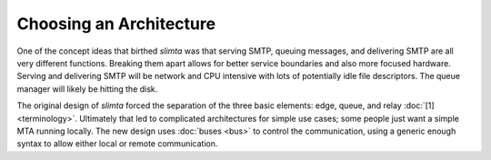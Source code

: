 
Choosing an Architecture
========================

One of the concept ideas that birthed *slimta* was that serving SMTP, queuing
messages, and delivering SMTP are all very different functions. Breaking them
apart allows for better service boundaries and also more focused hardware.
Serving and delivering SMTP will be network and CPU intensive with lots of
potentially idle file descriptors. The queue manager will likely be hitting the
disk.

The original design of *slimta* forced the separation of the three basic
elements: edge, queue, and relay :doc:`[1] <terminology>`. Ultimately that led
to complicated architectures for simple use cases; some people just want a
simple MTA running locally. The new design uses :doc:`buses <bus>` to control
the communication, using a generic enough syntax to allow either local or remote
communication.

